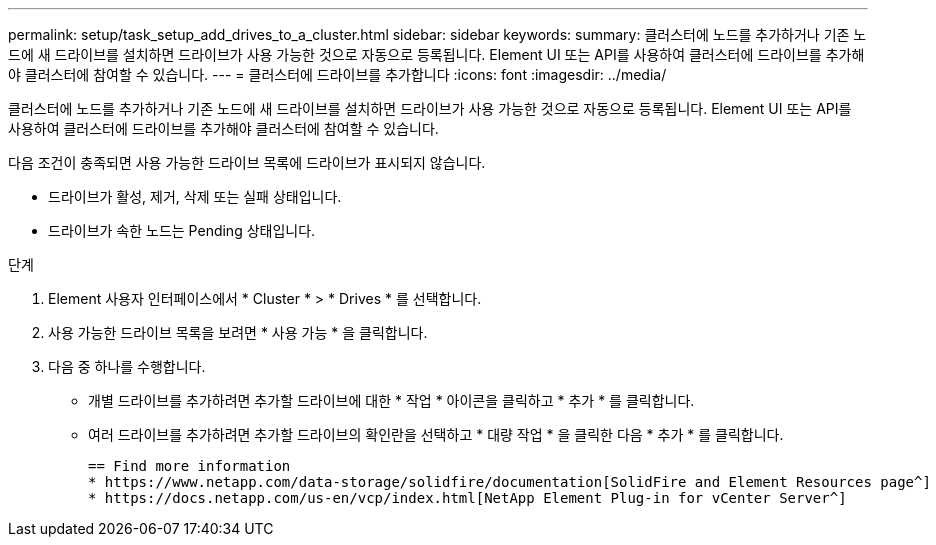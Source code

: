 ---
permalink: setup/task_setup_add_drives_to_a_cluster.html 
sidebar: sidebar 
keywords:  
summary: 클러스터에 노드를 추가하거나 기존 노드에 새 드라이브를 설치하면 드라이브가 사용 가능한 것으로 자동으로 등록됩니다. Element UI 또는 API를 사용하여 클러스터에 드라이브를 추가해야 클러스터에 참여할 수 있습니다. 
---
= 클러스터에 드라이브를 추가합니다
:icons: font
:imagesdir: ../media/


[role="lead"]
클러스터에 노드를 추가하거나 기존 노드에 새 드라이브를 설치하면 드라이브가 사용 가능한 것으로 자동으로 등록됩니다. Element UI 또는 API를 사용하여 클러스터에 드라이브를 추가해야 클러스터에 참여할 수 있습니다.

다음 조건이 충족되면 사용 가능한 드라이브 목록에 드라이브가 표시되지 않습니다.

* 드라이브가 활성, 제거, 삭제 또는 실패 상태입니다.
* 드라이브가 속한 노드는 Pending 상태입니다.


.단계
. Element 사용자 인터페이스에서 * Cluster * > * Drives * 를 선택합니다.
. 사용 가능한 드라이브 목록을 보려면 * 사용 가능 * 을 클릭합니다.
. 다음 중 하나를 수행합니다.
+
** 개별 드라이브를 추가하려면 추가할 드라이브에 대한 * 작업 * 아이콘을 클릭하고 * 추가 * 를 클릭합니다.
** 여러 드라이브를 추가하려면 추가할 드라이브의 확인란을 선택하고 * 대량 작업 * 을 클릭한 다음 * 추가 * 를 클릭합니다.
+
....
== Find more information
* https://www.netapp.com/data-storage/solidfire/documentation[SolidFire and Element Resources page^]
* https://docs.netapp.com/us-en/vcp/index.html[NetApp Element Plug-in for vCenter Server^]
....



